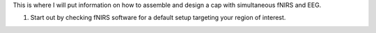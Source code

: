This is where I will put information on how to assemble and design a cap
with simultaneous fNIRS and EEG.

1. Start out by checking fNIRS software for a default setup targeting
   your region of interest.
